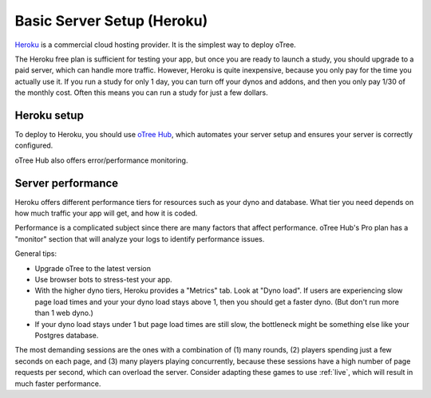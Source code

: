 .. _heroku:

Basic Server Setup (Heroku)
===========================

`Heroku <https://www.heroku.com/>`__ is a commercial cloud hosting provider.
It is the simplest way to deploy oTree.

The Heroku free plan is sufficient for testing your app,
but once you are ready to launch a study, you should upgrade to a paid server,
which can handle more traffic. However, Heroku is quite inexpensive,
because you only pay for the time you actually use it.
If you run a study for only 1 day, you can turn off your dynos and addons,
and then you only pay 1/30 of the monthly cost.
Often this means you can run a study for just a few dollars.

Heroku setup
------------

To deploy to Heroku, you should use
`oTree Hub <https://www.otreehub.com/>`__, which automates your server setup
and ensures your server is correctly configured.

oTree Hub also offers error/performance monitoring.

.. _perf:

Server performance
------------------

Heroku offers different performance tiers for resources such as your dyno and database.
What tier you need depends on how much traffic your app will get, and how it is coded.

Performance is a complicated subject since there are many factors that affect performance.
oTree Hub's Pro plan has a "monitor" section that will analyze your logs to identify
performance issues.

General tips:

-   Upgrade oTree to the latest version
-   Use browser bots to stress-test your app.
-   With the higher dyno tiers, Heroku provides a "Metrics" tab. Look at "Dyno load".
    If users are experiencing slow page load times and your your dyno load stays above 1,
    then you should get a faster dyno. (But don't run more than 1 web dyno.)
-   If your dyno load stays under 1 but page load times are still slow,
    the bottleneck might be something else like your Postgres database.


The most demanding sessions are the ones with a combination of (1) many rounds, (2) players
spending just a few seconds on each page, and (3) many players playing concurrently,
because these sessions have a high number of page requests per second, which can overload the server.
Consider adapting these games to use :ref:`live`, which will result in much faster performance.
